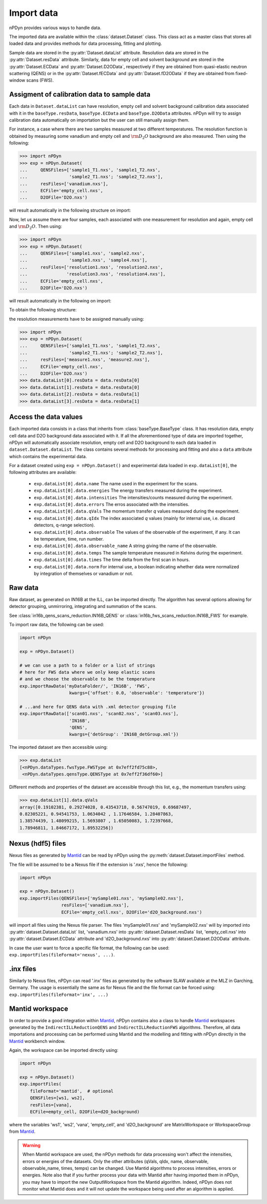 Import data
===========
nPDyn provides various ways to handle data. 

The imported data are available within the :class:`dataset.Dataset` class.
This class act as a master class that stores all loaded data and provides
methods for data processing, fitting and plotting.

Sample data are stored in the :py:attr:`Dataset.dataList` attribute.
Resolution data are stored in the :py:attr:`Dataset.resData` attribute.
Similarly, data for empty cell and solvent background are stored
in the :py:attr:`Dataset.ECData` and :py:attr:`Dataset.D2OData`, respectively if 
they are obtained from quasi-elastic neutron scattering (QENS) or
in the :py:attr:`Dataset.fECData` and :py:attr:`Dataset.fD2OData` if they are obtained
from fixed-window scans (FWS).

Assigment of calibration data to sample data
^^^^^^^^^^^^^^^^^^^^^^^^^^^^^^^^^^^^^^^^^^^^
Each data in ``Dataset.dataList`` can have resolution, empty cell
and solvent background calibration data associated with it in the
``baseType.resData``, ``baseType.ECData`` and ``baseType.D2OData``
attributes.
nPDyn will try to assign calibration data automatically on importation
but the user can still manually assign them.

For instance, a case where there are two samples measured at two different
temperatures. The resolution function is obtained by measuring some vanadium
and empty cell and :math:`\rm D_2O` background are also measured. 
Then using the following:

>>> import nPDyn
>>> exp = nPDyn.Dataset(
...     QENSFiles=['sample1_T1.nxs', 'sample1_T2.nxs',
...                'sample2_T1.nxs'; 'sample2_T2.nxs'],
...     resFiles=['vanadium.nxs'],
...     ECFile='empty_cell.nxs',
...     D2OFile='D2O.nxs')

will result automatically in the following structure on import:

.. image:: ../fig/sketch_structure_02.png

Now, let us assume there are four samples, each associated with
one measurement for resolution and again, empty cell 
and :math:`\rm D_2O`. Then using:

>>> import nPDyn
>>> exp = nPDyn.Dataset(
...     QENSFiles=['sample1.nxs', 'sample2.nxs',
...                'sample3.nxs', 'sample4.nxs'],
...     resFiles=['resolution1.nxs', 'resolution2.nxs',
...               'resolution3.nxs', 'resolution4.nxs'],
...     ECFile='empty_cell.nxs',
...     D2OFile='D2O.nxs')

will result automatically in the following on import:

.. image:: ../fig/sketch_structure_03.png

To obtain the following structure:

.. image:: ../fig/sketch_structure_01.png

the resolution measurements have to be assigned manually using:

>>> import nPDyn
>>> exp = nPDyn.Dataset(
...     QENSFiles=['sample1_T1.nxs', 'sample1_T2.nxs',
...                'sample2_T1.nxs'; 'sample2_T2.nxs'],
...     resFiles=['measure1.nxs', 'measure2.nxs'],
...     ECFile='empty_cell.nxs',
...     D2OFile='D2O.nxs')
>>> data.dataList[0].resData = data.resData[0]
>>> data.dataList[1].resData = data.resData[0]
>>> data.dataList[2].resData = data.resData[1]
>>> data.dataList[3].resData = data.resData[1]


Access the data values
^^^^^^^^^^^^^^^^^^^^^^
Each imported data consists in a class that inherits from :class:`baseType.BaseType`
class. It has resolution data, empty cell data and D2O background data associated
with it. If all the aforementioned type of data are imported together, nPDyn will
automatically associate resolution, empty cell and D2O background to each
data loaded in ``dataset.Dataset.dataList``.
The class contains several methods for processing and fitting 
and also a ``data`` attribute which contains the experimental data.

For a dataset created using ``exp = nPDyn.Dataset()`` and 
experimental data loaded in ``exp.dataList[0]``, the following attributes
are available:
    - ``exp.dataList[0].data.name`` 
      The name used in the experiment for the scans.
    - ``exp.dataList[0].data.energies``
      The energy transfers measured during the experiment.
    - ``exp.dataList[0].data.intensities``
      The intensities/counts measured during the experiment.
    - ``exp.dataList[0].data.errors``
      The erros associated with the intensities.
    - ``exp.dataList[0].data.qVals``
      The momentum transfer *q* values measured during the experiment.
    - ``exp.dataList[0].data.qIdx``
      The index associated *q* values 
      (mainly for internal use, i.e. discard detectors, q-range selection).
    - ``exp.dataList[0].data.observable``
      The values of the observable of the experiment, if any.
      It can be temperature, time, run number.
    - ``exp.dataList[0].data.observable_name``
      A string giving the name of the observable.
    - ``exp.dataList[0].data.temps``
      The sample temperature measured in Kelvins during the experiment.
    - ``exp.dataList[0].data.times``
      The time delta from the first scan in hours.
    - ``exp.dataList[0].data.norm``
      For internal use, a boolean indicating whether data were
      normalized by integration of themselves or vanadium or not.


Raw data
^^^^^^^^
Raw dataset, as generated
on IN16B at the ILL, can be imported directly. The algorithm has several 
options allowing for detector grouping, unmirroring, integrating and 
summation of the scans. 

See :class:`in16b_qens_scans_reduction.IN16B_QENS` or 
:class:`in16b_fws_scans_reduction.IN16B_FWS` for example.

To import raw data, the following can be used:

.. code-block:: python

    import nPDyn

    exp = nPDyn.Dataset()

    # we can use a path to a folder or a list of strings
    # here for FWS data where we only keep elastic scans
    # and we choose the observable to be the temperature
    exp.importRawData('myDataFolder/', 'IN16B', 'FWS', 
                       kwargs={'offset': 0.0, 'observable': 'temperature'})

    # ...and here for QENS data with .xml detector grouping file
    exp.importRawData(['scan01.nxs', 'scan02.nxs', 'scan03.nxs'],
                       'IN16B',
                       'QENS',
                       kwargs={'detGroup': 'IN16B_detGroup.xml'})

The imported dataset are then accessible using:

>>> exp.dataList
[<nPDyn.dataTypes.fwsType.FWSType at 0x7eff2fd75c88>,
 <nPDyn.dataTypes.qensType.QENSType at 0x7eff2f36df60>]


Different methods and properties of the dataset are accessible 
through this list, e.g., the momentum transfers using:

>>> exp.dataList[1].data.qVals
array([0.19102381, 0.29274028, 0.43543718, 0.56747019, 0.69687497,
0.82305221, 0.94541753, 1.0634042 , 1.17646584, 1.28407863,
1.38574439, 1.48099215, 1.5693807 , 1.65050083, 1.72397668,
1.78946811, 1.84667172, 1.89532256])
 

Nexus (hdf5) files
^^^^^^^^^^^^^^^^^^
Nexus files as generated by `Mantid <https://www.mantidproject.org>`_ can 
be read by nPDyn using the :py:meth:`dataset.Dataset.importFiles` method.

The file will be assumed to be a Nexus file if the extension is '.nxs',
hence the following:

.. code-block:: python

    import nPDyn

    exp = nPDyn.Dataset()
    exp.importFiles(QENSFiles=['mySample01.nxs', 'mySample02.nxs'], 
                    resFiles=['vanadium.nxs'],
                    ECFile='empty_cell.nxs', D2OFile='d2O_background.nxs') 

will import all files using the Nexus file parser. The files 'mySample01.nxs'
and 'mySample02.nxs' will by imported into 
:py:attr:`dataset.Dataset.dataList` list, 'vanadium.nxs' into 
:py:attr:`dataset.Dataset.resData` list, 'empty_cell.nxs' into
:py:attr:`dataset.Dataset.ECData` attribute and 'd2O_background.nxs' into 
:py:attr:`dataset.Dataset.D2OData` attribute.

In case the user want to force a specific file format, the following 
can be used: ``exp.importFiles(fileFormat='nexus', ...)``.


.inx files
^^^^^^^^^^
Similarly to Nexus files, nPDyn can read '.inx' files as generated by the
software SLAW available at the MLZ in Garching, Germany.
The usage is essentially the same as for Nexus file and the file format can
be forced using: ``exp.importFiles(fileFormat='inx', ...)``


Mantid workspace
^^^^^^^^^^^^^^^^
In order to provide a good integration within 
`Mantid <https://www.mantidproject.org>`_, nPDyn contains also
a class to handle `Mantid <https://www.mantidproject.org>`_ workspaces
generated by the ``IndirectILLReductionQENS`` and ``IndirectILLReductionFWS``
algorithms.
Therefore, all data importations and processing can be performed using
Mantid and the modelling and fitting with nPDyn directly in the 
`Mantid <https://www.mantidproject.org>`_ workbench window.

Again, the workspace can be imported directly using:

.. code-block:: python

    import nPDyn

    exp = nPDyn.Dataset()
    exp.importFiles(
        fileFormat='mantid',  # optional
        QENSFiles=[ws1, ws2], 
        resFiles=[vana],
        ECFile=empty_cell, D2OFile=d2O_background) 

where the variables 'ws1', 'ws2', 'vana', 'empty_cell', and 'd2O_background'
are MatrixWorkspace or WorkspaceGroup from 
`Mantid <https://www.mantidproject.org>`_. 

.. warning::
    When Mantid workspace are used, the nPDyn methods for data processing
    won't affect the intensities, errors or energies of the datasets.
    Only the other attributes (qVals, qIdx, name, observable, observable_name,
    times, temps) can be changed.
    Use Mantid algorithms to process intensities, errors or energies.
    Note also that if you further process your data with Mantid after having
    imported them in nPDyn, you may have to import the new OutputWorkspace 
    from the Mantid algorithm. 
    Indeed, nPDyn does not monitor what Mantid does and it will not update the
    workspace being used after an algorithm is applied.
